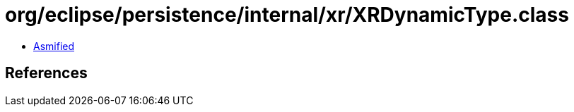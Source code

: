 = org/eclipse/persistence/internal/xr/XRDynamicType.class

 - link:XRDynamicType-asmified.java[Asmified]

== References

